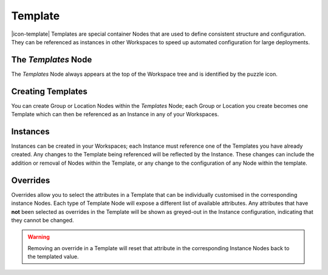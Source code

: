 .. _node-configuration-template:

Template
=========
|icon-template| Templates are special container Nodes that are used to define consistent structure and configuration. They can be referenced as instances in other Workspaces to speed up automated configuration for large deployments.  

.. only:: not latex

    |


The *Templates* Node
~~~~~~~~~~~~~~~~~~~
The *Templates* Node always appears at the top of the Workspace tree and is identified by the puzzle icon. 


Creating Templates
~~~~~~~~~~~~~~~~~~
You can create Group or Location Nodes within the *Templates* Node; each Group or Location you create becomes one Template which can then be referenced as an Instance in any of your Workspaces.


.. _node-configuration-template-instances:

Instances
~~~~~~~~~

Instances can be created in your Workspaces; each Instance must reference one of the Templates you have already created. Any changes to the Template being referenced will be reflected by the Instance. These changes can include the addition or removal of Nodes within the Template, or any change to the configuration of any Node within the template.

.. _node-configuration-template-overrides:

Overrides
~~~~~~~~~

Overrides allow you to select the attributes in a Template that can be individually customised in the corresponding instance Nodes. Each type of Template Node will expose a different list of available attributes. Any attributes that have **not** been selected as overrides in the Template will be shown as greyed-out in the Instance configuration, indicating that they cannot be changed.

.. warning:: 
    Removing an override in a Template will reset that attribute in the corresponding Instance Nodes back to the templated value.






.. only:: not latex

    |
